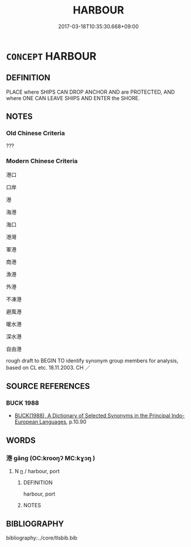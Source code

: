 # -*- mode: mandoku-tls-view -*-
#+TITLE: HARBOUR
#+DATE: 2017-03-18T10:35:30.668+09:00        
#+STARTUP: content
* =CONCEPT= HARBOUR
:PROPERTIES:
:CUSTOM_ID: uuid-28804f3a-42f6-42b2-b06d-28362f415058
:SYNONYM+:  HARBOR
:SYNONYM+:  DOCK(S)
:SYNONYM+:  HAVEN
:SYNONYM+:  MARINA
:SYNONYM+:  ANCHORAGE
:SYNONYM+:  MOORAGE
:SYNONYM+:  HARBORAGE
:SYNONYM+:  ROADS.
:SYNONYM+:  PORT
:TR_ZH: 港口
:END:
** DEFINITION

PLACE where SHIPS CAN DROP ANCHOR AND are PROTECTED, AND where ONE CAN LEAVE SHIPS AND ENTER the SHORE.

** NOTES

*** Old Chinese Criteria
???

*** Modern Chinese Criteria
港口

口岸

港

海港

海口

港灣

軍港

商港

漁港

外港

不凍港

避風港

暖水港

深水港

自由港

rough draft to BEGIN TO identify synonym group members for analysis, based on CL etc. 18.11.2003. CH ／

** SOURCE REFERENCES
*** BUCK 1988
 - [[cite:BUCK-1988][BUCK(1988), A Dictionary of Selected Synonyms in the Principal Indo-European Languages]], p.10.90

** WORDS
   :PROPERTIES:
   :VISIBILITY: children
   :END:
*** 港 gǎng (OC:krooŋʔ MC:kɣɔŋ )
:PROPERTIES:
:CUSTOM_ID: uuid-519612b6-5efe-4dfd-ad23-0fe185030684
:Char+: 港(85,9/12) 
:GY_IDS+: uuid-f9d7da17-f51e-422a-baff-c03cd3585412
:PY+: gǎng     
:OC+: krooŋʔ     
:MC+: kɣɔŋ     
:END: 
**** N [[tls:syn-func::#uuid-8717712d-14a4-4ae2-be7a-6e18e61d929b][n]] / harbour, port
:PROPERTIES:
:CUSTOM_ID: uuid-7787ec10-4ef1-48dc-8730-401908a99fbe
:END:
****** DEFINITION

harbour, port

****** NOTES

** BIBLIOGRAPHY
bibliography:../core/tlsbib.bib
